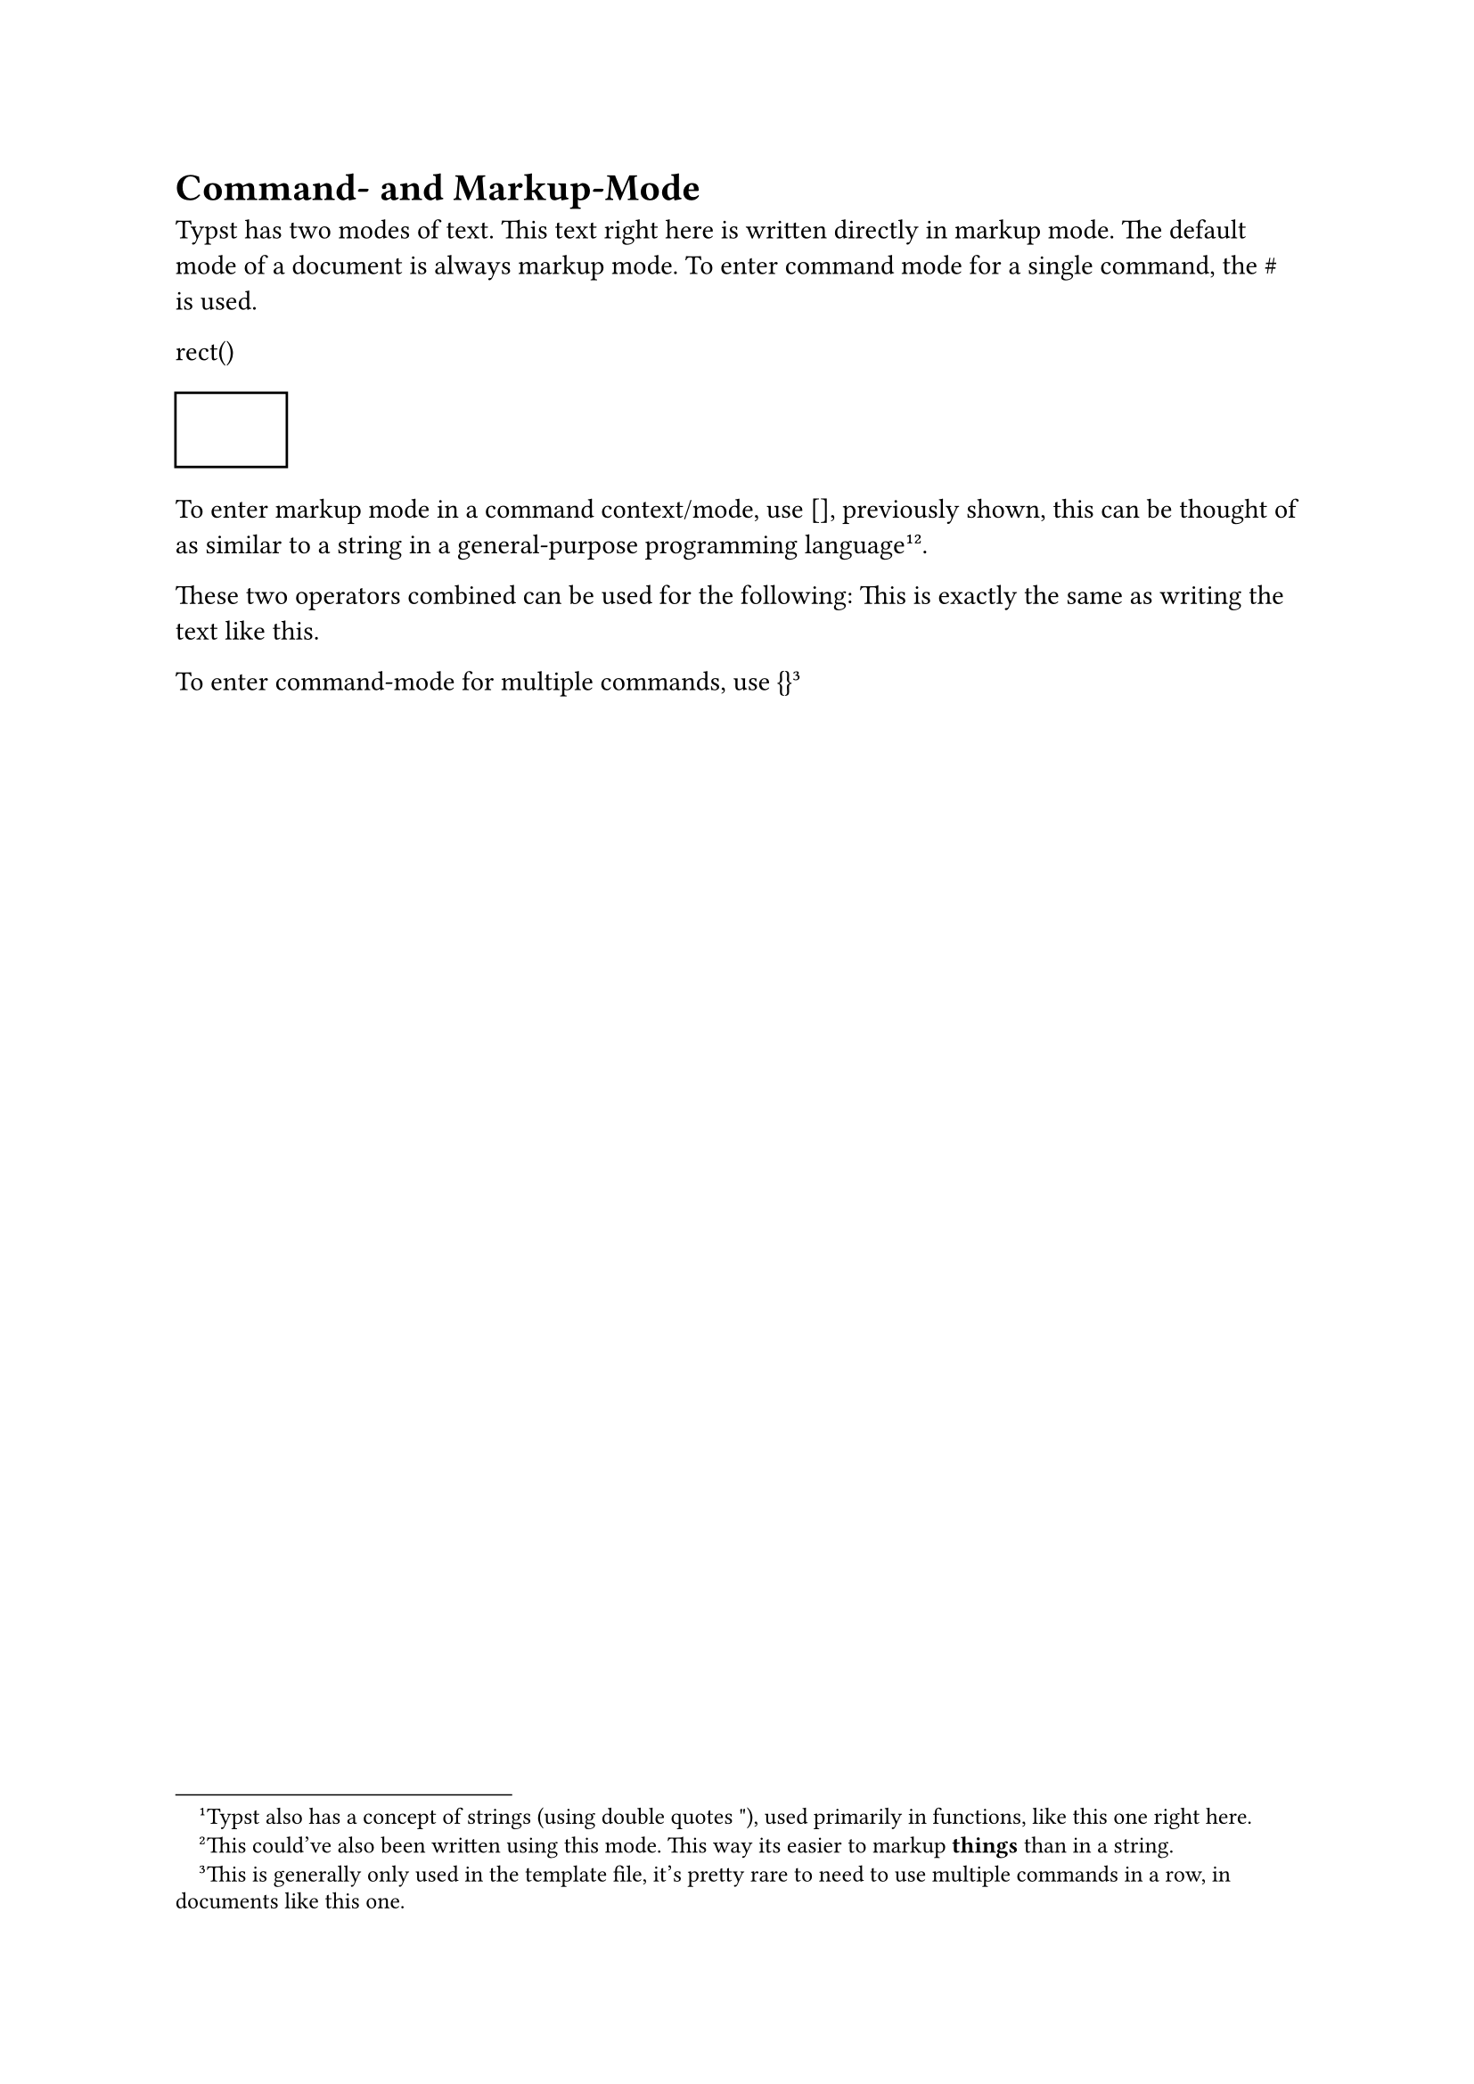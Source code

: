 = Command- and Markup-Mode
Typst has two modes of text. This text right here is written directly in markup mode. The default mode of a document is always markup mode. To enter command mode for a single command, the \# is used.

rect()
#rect()

To enter markup mode in a command context/mode, use [], previously shown, this can be thought of as similar to a string in a general-purpose programming language#footnote("Typst also has a concept of strings (using double quotes \"), used primarily in functions, like this one right here.")#footnote([This could've also been written using this mode. This way its easier to markup *things* than in a string.]).

These two operators combined can be used for the following:
#[This is exactly the same as] writing the text like this.


To enter command-mode for multiple commands, use {}#footnote([This is generally only used in the template file, it's pretty rare to need to use multiple commands in a row, in documents like this one.])